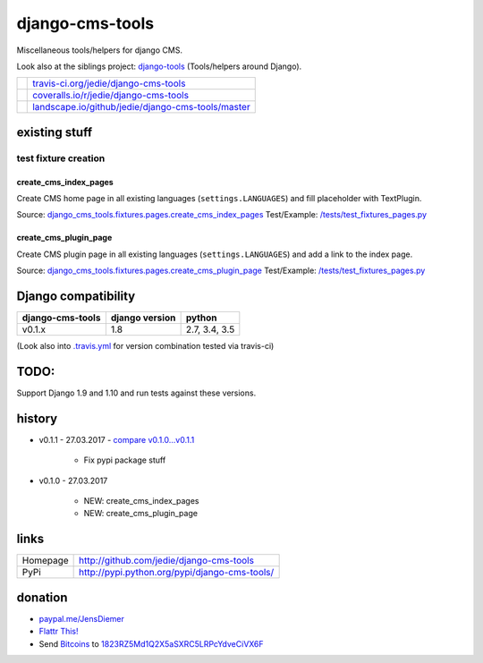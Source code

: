 ================
django-cms-tools
================

Miscellaneous tools/helpers for django CMS.

Look also at the siblings project: `django-tools <https://github.com/jedie/django-tools>`_ (Tools/helpers around Django).

+-----------------------------------+------------------------------------------------------+
| |Build Status on travis-ci.org|   | `travis-ci.org/jedie/django-cms-tools`_              |
+-----------------------------------+------------------------------------------------------+
| |Coverage Status on coveralls.io| | `coveralls.io/r/jedie/django-cms-tools`_             |
+-----------------------------------+------------------------------------------------------+
| |Status on landscape.io|          | `landscape.io/github/jedie/django-cms-tools/master`_ |
+-----------------------------------+------------------------------------------------------+

.. |Build Status on travis-ci.org| image:: https://travis-ci.org/jedie/django-cms-tools.svg
.. _travis-ci.org/jedie/django-cms-tools: https://travis-ci.org/jedie/django-cms-tools/
.. |Coverage Status on coveralls.io| image:: https://coveralls.io/repos/jedie/django-cms-tools/badge.svg
.. _coveralls.io/r/jedie/django-cms-tools: https://coveralls.io/r/jedie/django-cms-tools
.. |Status on landscape.io| image:: https://landscape.io/github/jedie/django-cms-tools/master/landscape.svg
.. _landscape.io/github/jedie/django-cms-tools/master: https://landscape.io/github/jedie/django-cms-tools/master

--------------
existing stuff
--------------

test fixture creation
=====================

create_cms_index_pages
----------------------

Create CMS home page in all existing languages (``settings.LANGUAGES``) and fill placeholder with TextPlugin.

Source: `django_cms_tools.fixtures.pages.create_cms_index_pages <https://github.com/jedie/django-cms-tools/blob/master/django_cms_tools/fixtures/pages.py>`_
Test/Example: `/tests/test_fixtures_pages.py <https://github.com/jedie/django-cms-tools/blob/master/tests/test_fixtures_pages.py>`_

create_cms_plugin_page
----------------------

Create CMS plugin page in all existing languages (``settings.LANGUAGES``) and add a link to the index page.

Source: `django_cms_tools.fixtures.pages.create_cms_plugin_page <https://github.com/jedie/django-cms-tools/blob/master/django_cms_tools/fixtures/pages.py>`_
Test/Example: `/tests/test_fixtures_pages.py`_

--------------------
Django compatibility
--------------------

+------------------+----------------+---------------+
| django-cms-tools | django version | python        |
+==================+================+===============+
| v0.1.x           | 1.8            | 2.7, 3.4, 3.5 |
+------------------+----------------+---------------+

(Look also into `.travis.yml <https://github.com/jedie/django-cms-tools/blob/master/.travis.yml>`_ for version combination tested via travis-ci)

-----
TODO:
-----

Support Django 1.9 and 1.10 and run tests against these versions.

-------
history
-------

* v0.1.1 - 27.03.2017 - `compare v0.1.0...v0.1.1 <https://github.com/jedie/django-cms-tools/compare/v0.1.0...v0.1.1>`_ 

    * Fix pypi package stuff

* v0.1.0 - 27.03.2017

    * NEW: create_cms_index_pages

    * NEW: create_cms_plugin_page

-----
links
-----

+----------+--------------------------------------------------+
| Homepage | `http://github.com/jedie/django-cms-tools`_      |
+----------+--------------------------------------------------+
| PyPi     | `http://pypi.python.org/pypi/django-cms-tools/`_ |
+----------+--------------------------------------------------+

.. _http://github.com/jedie/django-cms-tools: http://github.com/jedie/django-cms-tools
.. _http://pypi.python.org/pypi/django-cms-tools/: http://pypi.python.org/pypi/django-cms-tools/

--------
donation
--------

* `paypal.me/JensDiemer <https://www.paypal.me/JensDiemer>`_

* `Flattr This! <https://flattr.com/submit/auto?uid=jedie&url=https%3A%2F%2Fgithub.com%2Fjedie%2Fdjango-cms-tools%2F>`_

* Send `Bitcoins <http://www.bitcoin.org/>`_ to `1823RZ5Md1Q2X5aSXRC5LRPcYdveCiVX6F <https://blockexplorer.com/address/1823RZ5Md1Q2X5aSXRC5LRPcYdveCiVX6F>`_

